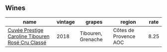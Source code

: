 
** Wines

#+attr_html: :class wines-table
|                                                                                          name | vintage |             grapes |                region | rate |
|-----------------------------------------------------------------------------------------------+---------+--------------------+-----------------------+------|
| [[barberry:/wines/0a942613-bbc6-4a56-a00b-c156bca2d4aa][Cuvée Prestige Caroline Tibouren Rosé Cru Classé]] |    2018 | Tibouren, Grenache | Côtes de Provence AOC | 8.25 |
